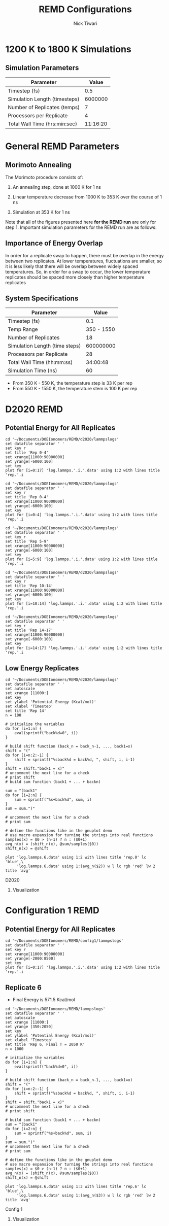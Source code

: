 #+TITLE: REMD Configurations
#+AUTHOR: Nick Tiwari
#+OPTIONS: H:2 toc:t num:t
#+LATEX_CLASS: beamer
#+LATEX_CLASS_OPTIONS: [presentation]
#+BEAMER_THEME: CambridgeUS
#+EXCLUDE_TAGS: noexport

** Set Frame Breaks                                                :noexport:
#+BEGIN_SRC emacs-lisp
(setq org-beamer-frame-default-options "allowframebreaks,label=")
(with-eval-after-load "org-tree-slide"
  (define-key org-tree-slide-mode-map (kbd "<f9>") 'org-tree-slide-move-previous-tree)
  (define-key org-tree-slide-mode-map (kbd "<f10>") 'org-tree-slide-move-next-tree)
  )
#+END_SRC

#+RESULTS:
: org-tree-slide-move-next-tree


* 1200 K to 1800 K Simulations
** LAMMPS Scripting                                                :noexport:

REMD simulations are run using the ~temper~ command in LAMMPS. A portion of sample script which uses the temper command is: 

#+BEGIN_SRC perl

# Integrator

velocity 	Platinum zero linear
fix		temp notPlatinum langevin ${temperature1} ${temperature1} ${tdamp} ${lseed} 
fix		int notPlatinum nve
fix wallhi all wall/harmonic zlo EDGE 622.609 0.000 4.0000 units box

dump            1 all custom ${dtdump} ${project}.dump.${rep} id type x y z
temper		${truns1} ${dttemper} ${temperature1} temp 3847 58382

#+END_SRC 

The ~temperature1~ variable is a list of different temperatures to be run over the course of the REMD simulation. It's defined like this:

#+BEGIN_SRC perl
variable	temperature1	world   1200 1300 1400 1500 1600 1700 1800
#+END_SRC

The ~run~ command for the LAMMPS script is slightly different from the normal run script. In a shell, this would consist of:

#+BEGIN_SRC sh
mpirun -np 28 lmp_mpi -partition 7x4 -in nafion.in 
#+END_SRC

The LAMMPS scripts used for REMD runs is below:

[[Nafion Input File]]

** Simulation Parameters 

| Parameter                     |    Value |
|-------------------------------+----------|
| Timestep (fs)                 |      0.5 |
| Simulation Length (timesteps) |  6000000 |
| Number of Replicates (temps)  |        7 |
| Processors per Replicate      |        4 |
| Total Wall Time (hrs:min:sec) | 11:16:20 |


* General REMD Parameters
** Morimoto Annealing 
The Morimoto procedure consists of: 

1. An annealing step, done at 1000 K for 1 ns
    
2. Linear temperature decrease from 1000 K to 353 K over the course of 1 ns

3. Simulation at 353 K for 1 ns

Note that all of the figures presented here *for the REMD run* are only for step 1. Important simulation parameters for the REMD run are as follows: 

** Importance of Energy Overlap

   In order for a replicate swap to happen, there must be overlap in the energy between two replicates. At lower temperatures, fluctuations are smaller, so it is less likely that there will be overlap between widely spaced temperatures. So, in order for a swap to occur, the lower temperature replicates should be spaced more closely than higher temperature replicates
   
** System Specifications

   | Parameter                      |      Value |
   |--------------------------------+------------|
   | Timestep (fs)                  |        0.1 |
   | Temp Range                     | 350 - 1550 |
   | Number of Replicates           |         18 |
   | Simulation Length (time steps) |  600000000 |
   | Processors per Replicate       |         28 |
   | Total Wall Time (hh:mm:ss)     |   34:00:48 |
   | Simulation Time (ns)           |         60 |

    + From 350 K - 550 K, the temperature step is 33 K per rep
    + From 550 K - 1550 K, the temperature stem is 100 K per rep

      
* D2020 REMD
** Download/Modification Scripts                                   :noexport:

#+BEGIN_SRC sh
#Copy log.lammps files from CORI
scp ntiwari@cori.nersc.gov:~/simulations/remd/d2020remd/log.lammps* ~/Documents/DOEIonomers/REMD/d2020/lammpslogs
#+END_SRC

#+RESULTS:


#+BEGIN_SRC sh
cd ~/Documents/DOEIonomers/REMD/d2020/lammpslogs

# Delete previously generated data files
rm log.lammps.*.data

# Run pizza.py script to make data files
for f in log.lammps.*; do
    python2 ~/Downloads/mylammps/tools/python/log2txt.py "$f" "$f.data" Step PotEng Temp TotEng Press
done

#+END_SRC

#+RESULTS:
| 1000 | 60001000 |     |         |
| read |    60002 | log | entries |
| 1000 | 60001000 |     |         |
| read |    60002 | log | entries |
| 1000 | 60001000 |     |         |
| read |    60002 | log | entries |
| 1000 | 60001000 |     |         |
| read |    60002 | log | entries |
| 1000 | 60001000 |     |         |
| read |    60002 | log | entries |
| 1000 | 60001000 |     |         |
| read |    60002 | log | entries |
| 1000 | 60001000 |     |         |
| read |    60002 | log | entries |
| 1000 | 60001000 |     |         |
| read |    60002 | log | entries |
| 1000 | 60001000 |     |         |
| read |    60002 | log | entries |
| 1000 | 60001000 |     |         |
| read |    60002 | log | entries |
| 1000 | 60001000 |     |         |
| read |    60002 | log | entries |
| 1000 | 60001000 |     |         |
| read |    60002 | log | entries |
| 1000 | 60001000 |     |         |
| read |    60002 | log | entries |
| 1000 | 60001000 |     |         |
| read |    60002 | log | entries |
| 1000 | 60001000 |     |         |
| read |    60002 | log | entries |
| 1000 | 60001000 |     |         |
| read |    60002 | log | entries |
| 1000 | 60001000 |     |         |
| read |    60002 | log | entries |
| 1000 | 60001000 |     |         |
| read |    60002 | log | entries |

#+RESULTS:
   
** Potential Energy for All Replicates
   
#+BEGIN_SRC gnuplot :file ~/Documents/DOEIonomers/REMD/d2020/remd_all.png
cd '~/Documents/DOEIonomers/REMD/d2020/lammpslogs'
set datafile separator ' '
set key r
set title 'Rep 0-4'
set xrange[11000:90000000]
set yrange[-6000:100]
set key
plot for [i=0:17] 'log.lammps.'.i.'.data' using 1:2 with lines title 'rep.'.i
#+END_SRC

#+RESULTS:
#+ATTR_LATEX: :width 0.8\textwidth
[[file:~/Documents/DOEIonomers/REMD/d2020/remd_all.png]]

   
#+BEGIN_SRC gnuplot :file ~/Documents/DOEIonomers/REMD/d2020/remd1.png
cd '~/Documents/DOEIonomers/REMD/d2020/lammpslogs'
set datafile separator ' '
set key r
set title 'Rep 0-4'
set xrange[11000:90000000]
set yrange[-6000:100]
set key
plot for [i=0:4] 'log.lammps.'.i.'.data' using 1:2 with lines title 'rep.'.i
#+END_SRC

#+RESULTS:
#+ATTR_LATEX: :width 0.75\textwidth
[[file:~/Documents/DOEIonomers/REMD/d2020/remd1.png]]

#+BEGIN_SRC gnuplot :file ~/Documents/DOEIonomers/REMD/d2020/remd2.png
cd '~/Documents/DOEIonomers/REMD/d2020/lammpslogs'
set datafile separator ' '
set key r
set title 'Rep 5-9'
set xrange[11000:90000000]
set yrange[-6000:100]
set key
plot for [i=5:9] 'log.lammps.'.i.'.data' using 1:2 with lines title 'rep.'.i
#+END_SRC

#+RESULTS:
#+ATTR_LATEX: :width 0.75\textwidth
[[file:~/Documents/DOEIonomers/REMD/d2020/remd2.png]]

#+BEGIN_SRC gnuplot :file ~/Documents/DOEIonomers/REMD/d2020/remd3.png
cd '~/Documents/DOEIonomers/REMD/d2020/lammpslogs'
set datafile separator ' '
set key r
set title 'Rep 10-14'
set xrange[11000:90000000]
set yrange[-6000:100]
set key
plot for [i=10:14] 'log.lammps.'.i.'.data' using 1:2 with lines title 'rep.'.i
#+END_SRC

#+RESULTS:
#+ATTR_LATEX: :width 0.75\textwidth
[[file:~/Documents/DOEIonomers/REMD/d2020/remd3.png]]

#+BEGIN_SRC gnuplot :file ~/Documents/DOEIonomers/REMD/d2020/remd4.png
cd '~/Documents/DOEIonomers/REMD/d2020/lammpslogs'
set datafile separator ' '
set key r
set title 'Rep 14-17'
set xrange[11000:90000000]
set yrange[-6000:100]
set key
plot for [i=14:17] 'log.lammps.'.i.'.data' using 1:2 with lines title 'rep.'.i
#+END_SRC

#+RESULTS:
#+ATTR_LATEX: :width 0.75\textwidth
[[file:~/Documents/DOEIonomers/REMD/d2020/remd4.png]]
** Low Energy Replicates
   
   #+BEGIN_SRC gnuplot :file ~/Documents/DOEIonomers/REMD/d2020/rep_14.png
cd '~/Documents/DOEIonomers/REMD/d2020/lammpslogs'
set datafile separator ' '
set autoscale
set xrange [11000:]
set key
set ylabel 'Potential Energy (Kcal/mol)'
set xlabel 'Timestep'
set title 'Rep 14'
n = 100

# initialize the variables
do for [i=1:n] {
    eval(sprintf("back%d=0", i))
}

# build shift function (back_n = back_n-1, ..., back1=x)
shift = "("
do for [i=n:2:-1] {
    shift = sprintf("%sback%d = back%d, ", shift, i, i-1)
} 
shift = shift."back1 = x)"
# uncomment the next line for a check
# print shift
# build sum function (back1 + ... + backn)

sum = "(back1"
do for [i=2:n] {
    sum = sprintf("%s+back%d", sum, i)
}
sum = sum.")"

# uncomment the next line for a check
# print sum

# define the functions like in the gnuplot demo
# use macro expansion for turning the strings into real functions
samples(x) = $0 > (n-1) ? n : ($0+1)
avg_n(x) = (shift_n(x), @sum/samples($0))
shift_n(x) = @shift

plot 'log.lammps.6.data' using 1:2 with lines title 'rep.0' lc 'blue',\
     'log.lammps.6.data' using 1:(avg_n($2)) w l lc rgb 'red' lw 2 title 'avg'
#+END_SRC

#+RESULTS:
#+ATTR_LATEX: :width 0.8\textwidth
[[file:~/Documents/DOEIonomers/REMD/d2020/rep_14.png]]

D2020 
*** Visualization
    [[file:~/Documents/DOEIonomers/REMD/d2020/remdrep6.png]]

* Configuration 1 REMD
** Download/Modification Scripts                                   :noexport: 
#+BEGIN_SRC sh
#Copy log.lammps files from CORI
scp ntiwari@cori.nersc.gov:~/simulations/config1remd/log.lammps*
~/Documents/DOEIonomers/REMD/config1/lammpslogs
#+END_SRC

#+RESULTS:

#+BEGIN_SRC sh
#Copy log.lammps files from CORI
scp ntiwari@cori.nersc.gov:~/simulations/config1/log.lammps ~/Documents/DOEIonomers/REMD/config1/lammpslogs/comparison.log.lammps
#+END_SRC

#+RESULTS:


#+BEGIN_SRC sh
cd ~/Documents/DOEIonomers/REMD/config1/lammpslogs

# Delete previously generated data files
rm log.lammps.*.data

# Run pizza.py script to make data files
for f in log.lammps.*; do
    python2 ~/Downloads/mylammps/tools/python/log2txt.py "$f" "$f.data" Step PotEng Temp TotEng Press
done
#+END_SRC

#+RESULTS:
| 1000 | 60001000 |     |         |
| read |    60002 | log | entries |
| 1000 | 60001000 |     |         |
| read |    60002 | log | entries |
| 1000 | 60001000 |     |         |
| read |    60002 | log | entries |
| 1000 | 60001000 |     |         |
| read |    60002 | log | entries |
| 1000 | 60001000 |     |         |
| read |    60002 | log | entries |
| 1000 | 60001000 |     |         |
| read |    60002 | log | entries |
| 1000 | 60001000 |     |         |
| read |    60002 | log | entries |
| 1000 | 60001000 |     |         |
| read |    60002 | log | entries |
| 1000 | 60001000 |     |         |
| read |    60002 | log | entries |
| 1000 | 60001000 |     |         |
| read |    60002 | log | entries |
| 1000 | 60001000 |     |         |
| read |    60002 | log | entries |
| 1000 | 60001000 |     |         |
| read |    60002 | log | entries |
| 1000 | 60001000 |     |         |
| read |    60002 | log | entries |
| 1000 | 60001000 |     |         |
| read |    60002 | log | entries |
| 1000 | 60001000 |     |         |
| read |    60002 | log | entries |
| 1000 | 60001000 |     |         |
| read |    60002 | log | entries |
| 1000 | 60001000 |     |         |
| read |    60002 | log | entries |
| 1000 | 60001000 |     |         |
| read |    60002 | log | entries  |

#+RESULTS:

** Potential Energy for All Replicates
    
#+BEGIN_SRC gnuplot :file ~/Documents/DOEIonomers/REMD/large_temp_group.png
cd '~/Documents/DOEIonomers/REMD/config1/lammpslogs'
set datafile separator ' '
set key r
set xrange[11000:90000000]
set yrange[-2000:8500]
set key
plot for [i=0:17] 'log.lammps.'.i.'.data' using 1:2 with lines title 'rep.'.i
#+END_SRC

#+ATTR_LATEX: :width 0.8\textwidth
[[file:~/Documents/DOEIonomers/REMD/large_temp_group.png]]

** Replicate 6
   + Final Energy is 571.5 Kcal/mol
#+BEGIN_SRC gnuplot :file ~/Documents/DOEIonomers/REMD/rep_14.png
cd '~/Documents/DOEIonomers/REMD/lammpslogs'
set datafile separator ' '
set autoscale
set xrange [11000:]
set yrange [350:2050]
set key
set ylabel 'Potential Energy (Kcal/mol)'
set xlabel 'Timestep'
set title 'Rep 6, Final T = 2050 K'
n = 1000

# initialize the variables
do for [i=1:n] {
    eval(sprintf("back%d=0", i))
}

# build shift function (back_n = back_n-1, ..., back1=x)
shift = "("
do for [i=n:2:-1] {
    shift = sprintf("%sback%d = back%d, ", shift, i, i-1)
} 
shift = shift."back1 = x)"
# uncomment the next line for a check
# print shift

# build sum function (back1 + ... + backn)
sum = "(back1"
do for [i=2:n] {
    sum = sprintf("%s+back%d", sum, i)
}
sum = sum.")"
# uncomment the next line for a check
# print sum

# define the functions like in the gnuplot demo
# use macro expansion for turning the strings into real functions
samples(x) = $0 > (n-1) ? n : ($0+1)
avg_n(x) = (shift_n(x), @sum/samples($0))
shift_n(x) = @shift

plot 'log.lammps.6.data' using 1:3 with lines title 'rep.6' lc 'blue',\
     'log.lammps.6.data' using 1:(avg_n($3)) w l lc rgb 'red' lw 2 title 'avg'
#+END_SRC


#+RESULTS:
#+ATTR_LATEX: :width 0.7\textwidth
[[file:~/Documents/DOEIonomers/REMD/config1/rep_14.png]]

Config 1 
*** Visualization
[[file:~/Documents/DOEIonomers/REMD/config1/remdrep6.png]]
    
    
* REMD Resources                                                   :noexport: 
[[https://www.r-ccs.riken.jp/labs/cbrt/tutorial/remd-tutorials/tutorial-2-1/#2151Calculate_the_acceptance_ratioof_each_replica]]
   
